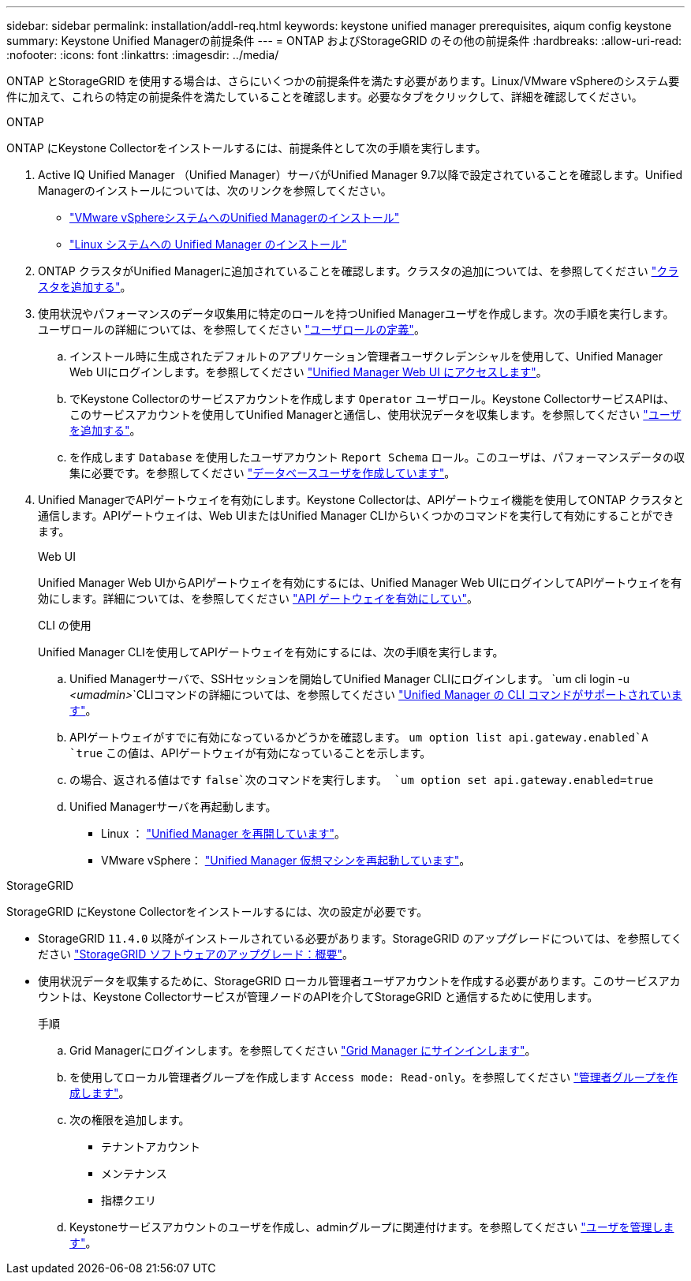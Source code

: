 ---
sidebar: sidebar 
permalink: installation/addl-req.html 
keywords: keystone unified manager prerequisites, aiqum config keystone 
summary: Keystone Unified Managerの前提条件 
---
= ONTAP およびStorageGRID のその他の前提条件
:hardbreaks:
:allow-uri-read: 
:nofooter: 
:icons: font
:linkattrs: 
:imagesdir: ../media/


[role="lead"]
ONTAP とStorageGRID を使用する場合は、さらにいくつかの前提条件を満たす必要があります。Linux/VMware vSphereのシステム要件に加えて、これらの特定の前提条件を満たしていることを確認します。必要なタブをクリックして、詳細を確認してください。

[role="tabbed-block"]
====
.ONTAP
--
ONTAP にKeystone Collectorをインストールするには、前提条件として次の手順を実行します。

. Active IQ Unified Manager （Unified Manager）サーバがUnified Manager 9.7以降で設定されていることを確認します。Unified Managerのインストールについては、次のリンクを参照してください。
+
** https://docs.netapp.com/us-en/active-iq-unified-manager/install-vapp/concept_requirements_for_installing_unified_manager.html["VMware vSphereシステムへのUnified Managerのインストール"^]
** https://docs.netapp.com/us-en/active-iq-unified-manager/install-linux/concept_requirements_for_install_unified_manager.html["Linux システムへの Unified Manager のインストール"^]


. ONTAP クラスタがUnified Managerに追加されていることを確認します。クラスタの追加については、を参照してください https://docs.netapp.com/us-en/active-iq-unified-manager/config/task_add_clusters.html["クラスタを追加する"^]。
. 使用状況やパフォーマンスのデータ収集用に特定のロールを持つUnified Managerユーザを作成します。次の手順を実行します。ユーザロールの詳細については、を参照してください https://docs.netapp.com/us-en/active-iq-unified-manager/config/reference_definitions_of_user_roles.html["ユーザロールの定義"^]。
+
.. インストール時に生成されたデフォルトのアプリケーション管理者ユーザクレデンシャルを使用して、Unified Manager Web UIにログインします。を参照してください https://docs.netapp.com/us-en/active-iq-unified-manager/config/task_access_unified_manager_web_ui.html["Unified Manager Web UI にアクセスします"^]。
.. でKeystone Collectorのサービスアカウントを作成します `Operator` ユーザロール。Keystone CollectorサービスAPIは、このサービスアカウントを使用してUnified Managerと通信し、使用状況データを収集します。を参照してください https://docs.netapp.com/us-en/active-iq-unified-manager/config/task_add_users.html["ユーザを追加する"^]。
.. を作成します `Database` を使用したユーザアカウント `Report Schema` ロール。このユーザは、パフォーマンスデータの収集に必要です。を参照してください https://docs.netapp.com/us-en/active-iq-unified-manager/config/task_create_database_user.html["データベースユーザを作成しています"^]。


. Unified ManagerでAPIゲートウェイを有効にします。Keystone Collectorは、APIゲートウェイ機能を使用してONTAP クラスタと通信します。APIゲートウェイは、Web UIまたはUnified Manager CLIからいくつかのコマンドを実行して有効にすることができます。
+
.Web UI
Unified Manager Web UIからAPIゲートウェイを有効にするには、Unified Manager Web UIにログインしてAPIゲートウェイを有効にします。詳細については、を参照してください https://docs.netapp.com/us-en/active-iq-unified-manager/config/concept_api_gateway.html["API ゲートウェイを有効にしてい"^]。

+
.CLI の使用
Unified Manager CLIを使用してAPIゲートウェイを有効にするには、次の手順を実行します。

+
.. Unified Managerサーバで、SSHセッションを開始してUnified Manager CLIにログインします。
`um cli login -u _<umadmin>_`CLIコマンドの詳細については、を参照してください https://docs.netapp.com/us-en/active-iq-unified-manager/events/reference_supported_unified_manager_cli_commands.html["Unified Manager の CLI コマンドがサポートされています"^]。
.. APIゲートウェイがすでに有効になっているかどうかを確認します。
`um option list api.gateway.enabled`A `true` この値は、APIゲートウェイが有効になっていることを示します。
.. の場合、返される値はです `false`次のコマンドを実行します。
`um option set api.gateway.enabled=true`
.. Unified Managerサーバを再起動します。
+
*** Linux ： https://docs.netapp.com/us-en/active-iq-unified-manager/install-linux/task_restart_unified_manager.html["Unified Manager を再開しています"^]。
*** VMware vSphere： https://docs.netapp.com/us-en/active-iq-unified-manager/install-vapp/task_restart_unified_manager_virtual_machine.html["Unified Manager 仮想マシンを再起動しています"^]。






--
.StorageGRID
--
StorageGRID にKeystone Collectorをインストールするには、次の設定が必要です。

* StorageGRID `11.4.0` 以降がインストールされている必要があります。StorageGRID のアップグレードについては、を参照してください link:https://docs.netapp.com/us-en/storagegrid-116/upgrade/index.html["StorageGRID ソフトウェアのアップグレード：概要"^]。
* 使用状況データを収集するために、StorageGRID ローカル管理者ユーザアカウントを作成する必要があります。このサービスアカウントは、Keystone Collectorサービスが管理ノードのAPIを介してStorageGRID と通信するために使用します。
+
.手順
.. Grid Managerにログインします。を参照してください https://docs.netapp.com/us-en/storagegrid-116/admin/signing-in-to-grid-manager.html["Grid Manager にサインインします"^]。
.. を使用してローカル管理者グループを作成します `Access mode: Read-only`。を参照してください https://docs.netapp.com/us-en/storagegrid-116/admin/managing-admin-groups.html#create-an-admin-group["管理者グループを作成します"^]。
.. 次の権限を追加します。
+
*** テナントアカウント
*** メンテナンス
*** 指標クエリ


.. Keystoneサービスアカウントのユーザを作成し、adminグループに関連付けます。を参照してください https://docs.netapp.com/us-en/storagegrid-116/admin/managing-users.html["ユーザを管理します"]。




--
====